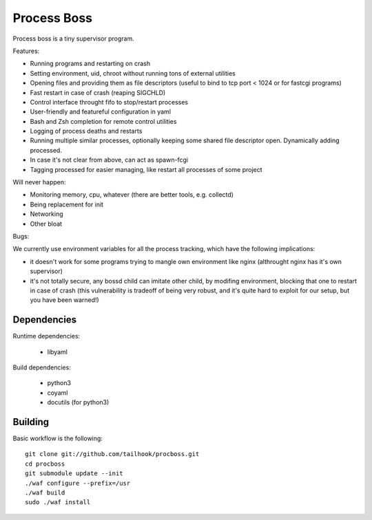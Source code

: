 Process Boss
============

Process boss is a tiny supervisor program.

Features:

* Running programs and restarting on crash
* Setting environment, uid, chroot without running tons of external utilities
* Opening files and providing them as file descriptors (useful to bind to
  tcp port < 1024 or for fastcgi programs)
* Fast restart in case of crash (reaping SIGCHLD)
* Control interface throught fifo to stop/restart processes
* User-friendly and featureful configuration in yaml
* Bash and Zsh completion for remote control utilities
* Logging of process deaths and restarts
* Running multiple similar processes, optionally keeping some shared file
  descriptor open. Dynamically adding processed.
* In case it's not clear from above, can act as spawn-fcgi
* Tagging processed for easier managing, like restart all processes of some
  project

Will never happen:

* Monitoring memory, cpu, whatever (there are better tools, e.g. collectd)
* Being replacement for init
* Networking
* Other bloat

Bugs:

We currently use environment variables for all the process tracking, which
have the following implications:

* it doesn't work for some programs trying to mangle own environment like
  nginx (althrought nginx has it's own supervisor)
* it's not totally secure, any bossd child can imitate other child, by modifing
  environment, blocking that one to restart in case of crash (this
  vulnerability is tradeoff of being very robust, and it's quite hard to
  exploit for our setup, but you have been warned!)

Dependencies
------------

Runtime dependencies:

    * libyaml

Build dependencies:

    * python3
    * coyaml
    * docutils (for python3)

Building
--------

Basic workflow is the following::

    git clone git://github.com/tailhook/procboss.git
    cd procboss
    git submodule update --init
    ./waf configure --prefix=/usr
    ./waf build
    sudo ./waf install
